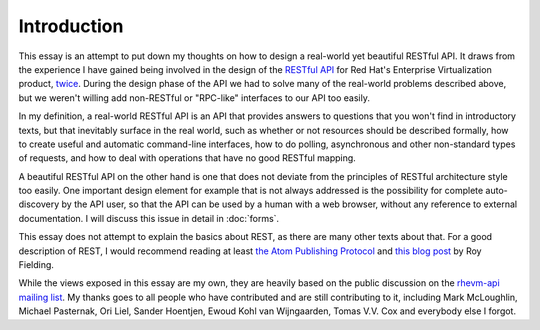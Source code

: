 ============
Introduction
============

This essay is an attempt to put down my thoughts on how to design a
real-world yet beautiful RESTful API. It draws from the experience I have
gained being involved in the design of the `RESTful API
<http://bitbucket.org/geertj/rhevm-api/wiki/Home>`_ for Red Hat's Enterprise
Virtualization product, `twice <http://fedorahosted.org/rhevm-api/>`_.  During
the design phase of the API we had to solve many of the real-world problems
described above, but we weren't willing add non-RESTful or "RPC-like"
interfaces to our API too easily.

In my definition, a real-world RESTful API is an API that provides answers to
questions that you won't find in introductory texts, but that inevitably
surface in the real world, such as whether or not resources should be
described formally, how to create useful and automatic command-line
interfaces, how to do polling, asynchronous and other non-standard types of
requests, and how to deal with operations that have no good RESTful mapping.

A beautiful RESTful API on the other hand is one that does not deviate from
the principles of RESTful architecture style too easily. One important design
element for example that is not always addressed is the possibility for
complete auto-discovery by the API user, so that the API can be used by a
human with a web browser, without any reference to external documentation. I
will discuss this issue in detail in :doc:`forms`.

This essay does not attempt to explain the basics about REST, as there are
many other texts about that. For a good description of REST, I would recommend
reading at least `the Atom Publishing Protocol
<http://tools.ietf.org/html/rfc5023>`_ and `this blog post
<http://roy.gbiv.com/untangled/2008/rest-apis-must-be-hypertext-driven>`_ by
Roy Fielding.

While the views exposed in this essay are my own, they are heavily based on
the public discussion on the `rhevm-api mailing list
<https://fedorahosted.org/mailman/listinfo/rhevm-api>`_.  My thanks goes to
all people who have contributed and are still contributing to it, including
Mark McLoughlin, Michael Pasternak, Ori Liel, Sander Hoentjen, Ewoud Kohl van
Wijngaarden, Tomas V.V. Cox and everybody else I forgot.
